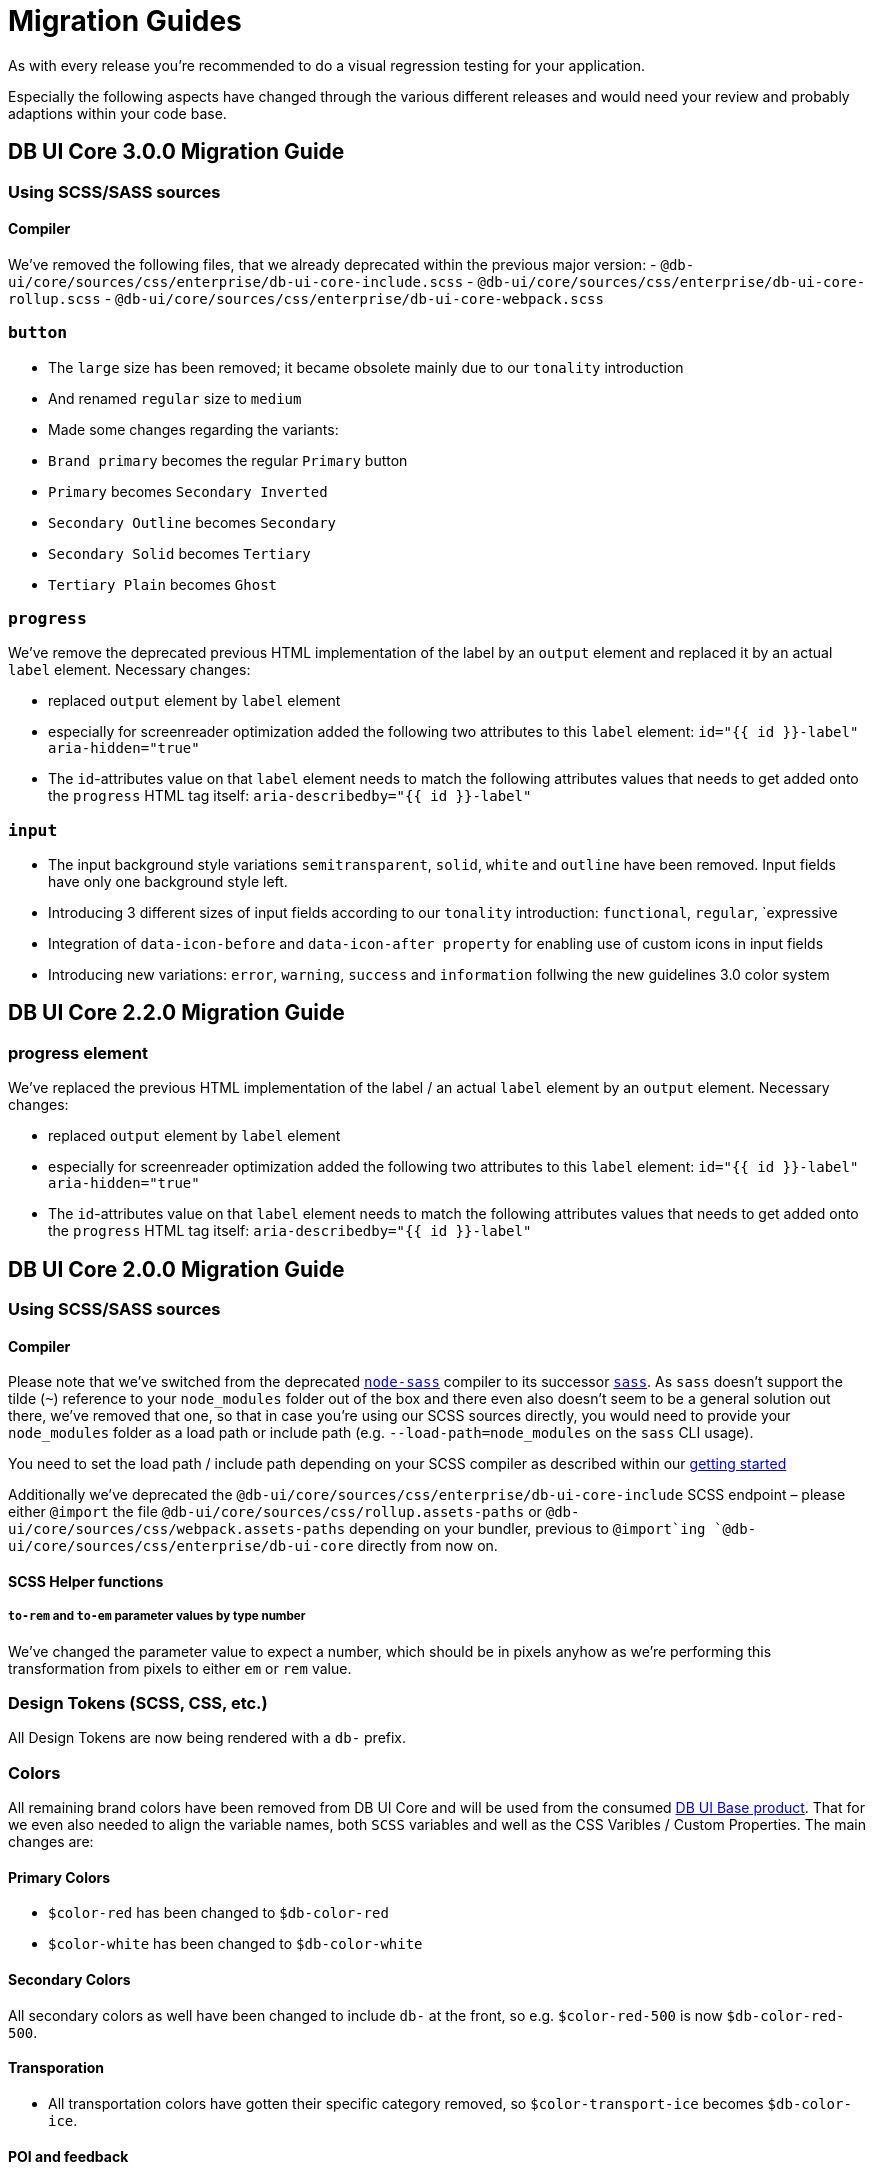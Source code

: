 = Migration Guides

As with every release you're recommended to do a visual regression testing for your application.

Especially the following aspects have changed through the various different releases and would need your review and probably adaptions within your code base.

== DB UI Core 3.0.0 Migration Guide

=== Using SCSS/SASS sources

==== Compiler

We've removed the following files, that we already deprecated within the previous major version:
- `@db-ui/core/sources/css/enterprise/db-ui-core-include.scss`
- `@db-ui/core/sources/css/enterprise/db-ui-core-rollup.scss`
- `@db-ui/core/sources/css/enterprise/db-ui-core-webpack.scss`

=== `button`

- The `large` size has been removed; it became obsolete mainly due to our `tonality` introduction
- And renamed `regular` size to `medium`
- Made some changes regarding the variants:
  - `Brand primary` becomes the regular `Primary` button
  - `Primary` becomes `Secondary Inverted`
  - `Secondary Outline` becomes `Secondary`
  - `Secondary Solid` becomes `Tertiary`
  - `Tertiary Plain` becomes `Ghost`

=== `progress`

We've remove the deprecated previous HTML implementation of the label by an `output` element and replaced it by an actual `label` element. Necessary changes:

- replaced `output` element by `label` element
- especially for screenreader optimization added the following two attributes to this `label` element:
`id="{{ id }}-label" aria-hidden="true"`
- The `id`-attributes value on that `label` element needs to match the following attributes values that needs to get added onto the `progress` HTML tag itself:
`aria-describedby="{{ id }}-label"`

=== `input`

- The input background style variations `semitransparent`, `solid`, `white` and `outline` have been removed. Input fields have only one background style left. 
- Introducing 3 different sizes of input fields according to our `tonality` introduction: `functional`, `regular`, `expressive
- Integration of `data-icon-before` and `data-icon-after property` for enabling use of custom icons in input fields
- Introducing new variations: `error`, `warning`, `success` and `information` follwing the new guidelines 3.0 color system

== DB UI Core 2.2.0 Migration Guide

=== progress element

We've replaced the previous HTML implementation of the label / an actual `label` element by an `output` element. Necessary changes:

- replaced `output` element by `label` element
- especially for screenreader optimization added the following two attributes to this `label` element:
`id="{{ id }}-label" aria-hidden="true"`
- The `id`-attributes value on that `label` element needs to match the following attributes values that needs to get added onto the `progress` HTML tag itself:
`aria-describedby="{{ id }}-label"`

== DB UI Core 2.0.0 Migration Guide

=== Using SCSS/SASS sources

==== Compiler

Please note that we've switched from the deprecated link:https://www.npmjs.com/package/node-sass[`node-sass`] compiler to its successor link:https://www.npmjs.com/package/sass[`sass`]. As `sass` doesn't support the tilde (`~`) reference to your `node_modules` folder out of the box and there even also doesn't seem to be a general solution out there, we've removed that one, so that in case you're using our SCSS sources directly, you would need to provide your `node_modules` folder as a load path or include path (e.g. `--load-path=node_modules` on the `sass` CLI usage).

You need to set the load path / include path depending on your SCSS compiler as described within our link:getStarted.adoc#scss-node_modules-include-path--load-path[getting started]

Additionally we've deprecated the `@db-ui/core/sources/css/enterprise/db-ui-core-include` SCSS endpoint – please either `@import` the file `@db-ui/core/sources/css/rollup.assets-paths` or `@db-ui/core/sources/css/webpack.assets-paths` depending on your bundler, previous to `@import`ing `@db-ui/core/sources/css/enterprise/db-ui-core` directly from now on.

==== SCSS Helper functions

===== `to-rem` and `to-em` parameter values by type number

We've changed the parameter value to expect a number, which should be in pixels anyhow as we're performing this transformation from pixels to either `em` or `rem` value.

=== Design Tokens (SCSS, CSS, etc.)

All Design Tokens are now being rendered with a `db-` prefix.

=== Colors

All remaining brand colors have been removed from DB UI Core and will be used from the consumed link:https://github.com/db-ui/base[DB UI Base product]. That for we even also needed to align the variable names, both `SCSS` variables and well as the CSS Varibles / Custom Properties. The main changes are:

==== Primary Colors

* `$color-red` has been changed to `$db-color-red`
* `$color-white` has been changed to `$db-color-white`

==== Secondary Colors

All secondary colors as well have been changed to include `db-` at the front, so e.g. `$color-red-500` is now `$db-color-red-500`.

==== Transporation

* All transportation colors have gotten their specific category removed, so `$color-transport-ice` becomes `$db-color-ice`.

==== POI and feedback

* Those have been just removed and are now consumed from link:https://github.com/db-ui/base[DB UI Base].

==== Deprecated colors

We've removed the two older and already deprecated color values `$red-500` and `$DBred`, please use `$db-color-red` instead.

=== Icons

The already deprecated enterprise specific as well as the seperate transporation iconsets have been removed. These have been integrated into the general DBUX iconset. Please use those new ones listed in the link:https://db-ui.github.io/core/?p=viewall-base-icons[DB Icons section], especially the ones in the specific Transporation category.

And we've moved all icon assets from `dist/images/icons` to `dist/icons` and even a better subfolder structure in there, and as well retrieving those by [DB UI Base](https://db-ui.github.io/base/?p=viewall-icons-all) package, path `node_modules/@db-ui/base/build/assets/icons/`.

If you've used the undocumented `--icon-margin-left` and `--icon-margin-right` CSS Variables: They now became `--icon-margin-before` and `--icon-margin-after` for easier i18n.

=== Buttons

Some variants have changed or been removed:

- `primary-alternative-1`, `primary-alternative-2` and `primary-alternative-green` have been removed
- `secondary` and `secondary-text` have been replaced by `secondary-solid` and `tertiary-plain`
- `ghost` and `ghost-alternative` have been replaced by `secondary-outline`

Some sizes have changed or been removed:

- `medium` has been replaced by `regular`
- `xlarge` has been removed

=== Radio

The two colors variants have been removed. Therefor the `$radio-alternative*` SCSS variables aren't being provided any further.

=== Checkbox

The seven colors variants have been removed. Therefor the `$checkbox-alternative*` SCSS variables aren't being provided any further.

=== Toggle

The two colors variants have been removed. Therefor the `$toggle-alternative-*` SCSS variables aren't being provided any further.

=== Progress

The variant for a thiner height has been removed. Therefor the `$progress-thiner--height` SCSS variables isn't being provided any further.

=== Notification

- The two neutral variants and their classes `.is-neutral-light` and `.is-neutral-dark` have been removed.
- The notification types have been changed from `.is-*` classes (like e.g. `.is-danger`) to `data-type=` attributes like e.g. `data-type=error`
  * The danger variant and its class `.is-danger` has been renamed to `data-type=error`.
  * The info variant and its class `.is-info` has been renamed to `data-type=informative`.


=== Dialog

The classes `.is-abort` and `.is-continue` on the button elements have been removed – please use the variants / `data-variant` attributes instead.

=== Cards

The previous version of the EDS guidelines only included a rudimentary defined component, which has been totally reworked and will receive further variants. The main changes in the HTML source code have been made in the `figcaption` HTML part.

=== Tags

The stateful tag types (`a.elm-tag` and `input.elm-tag`) have been moved to a new pattern, as defined within the DB UX Design System specification: `chips`

Please use this one instead either for the `Filter Chips` or `Selection/Auswahl Chips` types defined in the specificiation.

== DB UI Core 2.0.0-0 Migration Guide

- We've renamed our package to `@db-ui/core`. The old version will still get maintained, but `@db-ui/core` includes our work regarding the DB UX Design System styles, and is thatfor the successor.

And we're still hosting the `CHANGELOG` for any changes up until version 2.0.0 within our internal Git: <https://db.de/lwfv2o> (you need to be logged in to our Deutsche Bahn VPN for these informations)
